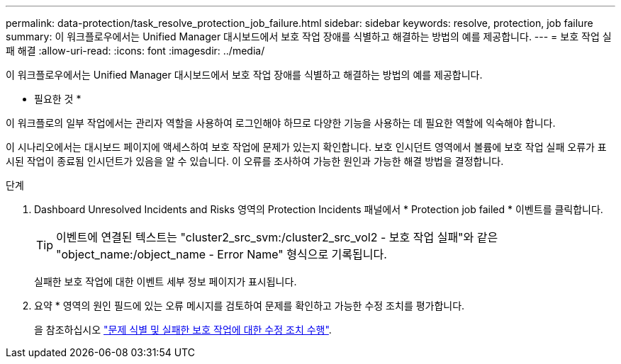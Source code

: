 ---
permalink: data-protection/task_resolve_protection_job_failure.html 
sidebar: sidebar 
keywords: resolve, protection, job failure 
summary: 이 워크플로우에서는 Unified Manager 대시보드에서 보호 작업 장애를 식별하고 해결하는 방법의 예를 제공합니다. 
---
= 보호 작업 실패 해결
:allow-uri-read: 
:icons: font
:imagesdir: ../media/


[role="lead"]
이 워크플로우에서는 Unified Manager 대시보드에서 보호 작업 장애를 식별하고 해결하는 방법의 예를 제공합니다.

* 필요한 것 *

이 워크플로의 일부 작업에서는 관리자 역할을 사용하여 로그인해야 하므로 다양한 기능을 사용하는 데 필요한 역할에 익숙해야 합니다.

이 시나리오에서는 대시보드 페이지에 액세스하여 보호 작업에 문제가 있는지 확인합니다. 보호 인시던트 영역에서 볼륨에 보호 작업 실패 오류가 표시된 작업이 종료됨 인시던트가 있음을 알 수 있습니다. 이 오류를 조사하여 가능한 원인과 가능한 해결 방법을 결정합니다.

.단계
. Dashboard Unresolved Incidents and Risks 영역의 Protection Incidents 패널에서 * Protection job failed * 이벤트를 클릭합니다.
+
[TIP]
====
이벤트에 연결된 텍스트는 "cluster2_src_svm:/cluster2_src_vol2 - 보호 작업 실패"와 같은 "object_name:/object_name - Error Name" 형식으로 기록됩니다.

====
+
실패한 보호 작업에 대한 이벤트 세부 정보 페이지가 표시됩니다.

. 요약 * 영역의 원인 필드에 있는 오류 메시지를 검토하여 문제를 확인하고 가능한 수정 조치를 평가합니다.
+
을 참조하십시오 link:task_identify_problem_for_failed_protection_job.html["문제 식별 및 실패한 보호 작업에 대한 수정 조치 수행"].


